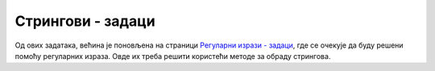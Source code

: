 Стрингови - задаци
==================

Од ових задатака, већина је поновљена на страници `Регуларни изрази - задаци <02e_regexi_zadaci.html>`_, 
где се очекује да буду решени помоћу регуларних израза. Овде их треба решити користећи методе за обраду 
стрингова. 


.. questionnote::

    **1.**
    Написати програм који уклања водеће нуле из `IP` адресе. На пример, за унету адресу ``192.068.005.010``
    треба исписати ``192.68.5.10``.
    
    Савет: након растављања улазног стринга на четири дела, можете да искористите конверзију у број, 
    а затим поново у стринг.


.. questionnote::

    **2.**
    Написати функцију која за дати низ целих бројева формира стринг који садржи редом записе тих бројева, 
    раздвојене цртицом. Цртица не треба да се појави ни на почетку ни на крају стринга. На пример, за дати 
    низ бројева :math:`\{ 381, 64, 555, 333\}`, функција треба да врати стринг ``381-64-555-333``.
    
    Написати и програм који демонстрира рад функције.


.. questionnote::

    **3.**
    Правописи разних језика прописују различите начине писања реалних бројева. Тако се на енглеском 
    језику знак ``,`` користи за раздвајање група од по три цифре у целобројном делу, а знак ``.`` се 
    користи да одвоји децимални (разломљени) део броја. У текстовима на српском језику знакови 
    ``,`` и ``.`` имају обрнуте улоге.
    
    Написати програм који за дати запис броја по правопису енглеског језика приказује запис истог 
    броја по правопису српског језика. На пример, за дати запис ``28,517,324.28`` треба исписати 
    ``28.517.324,28``.


.. questionnote::

    **4.**
    Написати функцију која за дати стринг враћа низ стрингова, добијених растављањем улазног стринга помоћу 
    запета и уклањањем белина на почетку и крају сваког дела, с тим да се запете под наводницима не користе 
    за раздвајање. На пример, за стринг 
    
    .. code::
    
         Petar Markovic  , "matematika, fizika"  ,  5  ,  "odbojka, stoni tenis"
    
    функција треба да врати низ од следећа четири стринга: 
    
    .. code::
    
        "Petar Markovic"
        "matematika, fizika"
        "5"
        "odbojka, stoni tenis"
       
    Написати и програм који демонстрира рад функције (стрингове исписивати без наводника).


.. questionnote::

    **5.**
    Написати програм који проверава да ли дати стринг испуњава услове да буде јака лозинка. Лозинка 
    је јака ако се састоји од бар 10 карактера, садржи бар једно мало слово, бар једно велико слово, 
    бар једну цифру и бар један знак који није алфанумерик (тј. није ни слово ни цифра ни доња црта). 
    На пример, лозинка ``Ve#78_set14`` јесте јака, а лозинка ``OtkrivanjeLozinke`` није.


.. questionnote::

    **6.**
    Написати програм који дати текст претвара у име променљиве на следећи начин:
    
    - Текст се растави на делове, користећи белине као раздвајач
    - Из сваког дела се уклоне знаци који нису алфанумерици
    - Почетно слово сваког дела осим првог се конвертује у велико, а сва остала слова у мала
    - Добијени делови се споје

    На пример, за текст ``broj malih, raznovrsnih kupovina`` име променљиве би било 
    ``brojMalihRaznovrsnihKupovina``
    

.. questionnote::

    **7.**
    Написати програм који преправља име променљиве из тзв. стила ``camelCase`` у стил ``snake_case``. 
    На пример, за унето ``nekoDugackoIme`` треба исписати ``neko_dugacko_ime``.


.. questionnote::

    **8.**
    Написати програм за пресловаљавање (транслитерацију) садржаја датог текстуалног фајла из латинице 
    у ћирилицу. У овом задатку се подразумева да се свако појављивање ``lj``, ``nj`` и ``dž`` замењује 
    редом са ``љ``, ``њ`` и ``џ``. Програму се задају само путање до улазног и излазног фајла.


.. questionnote::

    **9.**
    Написати програм који проверава да ли се дато име фајла уклапа у дату маску. У масци знак ``?`` 
    замењује тачно један, било који карактер, а знак ``*`` замењује било који низ од нула или више 
    карактера у имену фајла. На пример, име фајла ``program.cs`` се уклапа у маску ``*.cs``, а име 
    фајла ``a-12.txt`` се **не** уклапа у маску ``a??.txt``. Подразумева се да се у масци појављује 
    највише један знак ``*``. 


.. questionnote::

    **10.**
    Написати програм за одигравање једног потеза у познатој игри вешала (погађање задатог текста). 
    Улазни подаци су:
    
    - текст који се погађа
    - текст са погођеним словима и доњим цртама уместо непогођених слова
    - слово које представља нови упит
    
    Програм треба да испише нови изглед текста са погођеним словима. На пример, за улазне податке
    
    .. code::
    
        abrakadabra
        a__a_a_a__a
        r

    програм треба да испише
    
    .. code::

        a_ra_a_a_ra


.. questionnote::

    **11.**
    Написати програм који проверава да ли су два дата текста иста, ако се игноришу сувишне белине 
    и интерпункција, а мала слова се не разликују од великих. Од више узастопних белина, сувишне 
    су све осим једне. На пример, за унете текстове:

    .. code::
    
        ko rano rani, dve srece grabi.
        Ko rano rani     dve srece grabi

    програм треба да испише ``DA``.


.. questionnote::

    **12.**
    Написати програм који израчунава и исписује збир свих бројева који се појављују у тексту.
    На пример, за унети текст
    
    .. code::
    
        dokument A ima 12 stranica, a program B ima 537 linija koda.
    
    програм треба да испише ``549``, јер је :math:`12+537=549`.
     


.. questionnote::

    **13.**
    Написати програм који за дати улазни текстуални фајл и дату вредност маргине :math:`M`, креира 
    нови фајл са истим текстом, пресложен тако да је сваки ред што је могуће дужи, али да по 
    дужини не прелази :math:`M` карактера. Подразумева се да у тексту нема речи дужих од :math:`M`.
    Празни редови се преписују у излазни фајл, све остале белине се при преписивању замењују једним 
    размаком или преласком у нови ред. 
    
    Програму се задају путање до улазног и излазног фајла, као и вредност :math:`M`. 
    На пример, ако је маргина :math:`M=20`, а улазни фајл изгледа овако:
    
    .. code::
    
        Juce se na prvom spratu dogodilo
        nesto zaista inspirativno.
        (Sledi opis dogadjaja)
        
        Ovaj lep primer isticemo kao nesto
        na sta svi mozemo da se ugledamo.
    
    излазни фајл треба да изгледа овако:
    
    .. code::
    
        Juce se na prvom
        spratu dogodilo
        nesto zaista 
        inspirativno. (Sledi
        opis dogadjaja)
        
        Ovaj lep primer
        isticemo kao nesto
        na sta svi mozemo da
        se ugledamo.


.. questionnote::

    **14.**
    Написати програм који из датог фајла са `C#` кодом уклања све коментаре.
    Програму се задају путање до улазног и излазног фајла.
    На пример, ако улазни фајл изгледа овако:

    .. code::
    
        using System;

        class Program
        {
            /* 
            program koji izracunava zbir n datih brojeva,
            a iz koga treba izbaciti komentare oba tipa
            tj. i ove // i one druge
            /* 
            static void Main(string[] args)
            {
                Console.WriteLine("Iz ovog programa treba ukloniti sve");
                Console.WriteLine("komentare, tj. i one koji pocinju ovako /*");
                Console.WriteLine("a zavrsavaju ovako */, kao i one koji");
                Console.WriteLine("pocinju ovako // i traju do kraja reda");

                int n = int.Parse(Console.ReadLine()); // unosimo n
                int s = 0;
                for (int i = 0; i < n; i++)
                {
                    int a = int.Parse(Console.ReadLine());
                    s += a; /*sabiramo*/
                }
                // ispisujemo
                Console.WriteLine(s);
            }
        }

    излазни фајл треба да изгледа овако:
    
    .. code::
    
        using System;

        class Program
        {
            static void Main(string[] args)
            {
                Console.WriteLine("Iz ovog programa treba ukloniti sve");
                Console.WriteLine("komentare, tj. i one koji pocinju ovako /*");
                Console.WriteLine("a zavrsavaju ovako */, kao i one koji");
                Console.WriteLine("pocinju ovako // i traju do kraja reda");

                int n = int.Parse(Console.ReadLine());
                int s = 0;
                for (int i = 0; i < n; i++)
                {
                    int a = int.Parse(Console.ReadLine());
                    s += a;
                }
                Console.WriteLine(s);
            }
        }
        
.. questionnote::

    **15.**
    Написати програм који допуњава фајл са оценама. Формат и улазног и излазног фајла је ``csv`` 
    (`comma separated values`, вредности раздвојене запетама). Програму се из командне линије 
    редом задају: путања до улазног фајла, назив предмета, оцене из тог предмета у једном реду, 
    и на крају путања до излазног фајла. Називи свих предмета се налазе у првом реду улазног фајла. 
    Подразумева се да је улазни фајл исправан и да је низ оцена одговарајуће дужине. 
    
    На пример, ако су улазни подаци
    
    .. code::
    
        a.csv
        matematika
        3 4 4 2 5 4
        b.csv
    
    а улазни фајл ``a.csv`` изгледа овако
    
    .. code::
    
        ime, srpski, engleski, matematika, programiranje, vladanje
        Pera, 5, 4, , , 5
        Jovan, 3, 5, , , 5
        Marko, 5, 5, , , 4
        Ana, 4, 4, , , 5
        Luka, 4, 4, , , 5
        Marija, 4, 5, , , 5
    
    онда излазни фајл ``b.csv`` треба да изгледа овако:
    
    .. code::

        ime, srpski, engleski, matematika, programiranje, vladanje
        Pera, 5, 4, 3, , 5
        Jovan, 3, 5, 4, , 5
        Marko, 5, 5, 4, , 4
        Ana, 4, 4, 2, , 5
        Luka, 4, 4, 5, , 5
        Marija, 4, 5, 4, , 5
    

    
.. comment

    .. questionnote::

        **16.**
        Написати програм који генерише циркуларно писмо

    
    .. questionnote::

        **17.**
        У датом фајлу су наведене све речи језика, са цртицама на местима где је дозвољен растав 
        (хифенација) због преношења дела речи у следећи ред. Користећи овај фајл, пресложити 
        други улазни фајл, тако да се речи у њему по потреби преламају на месту неке цртице.
        Прецизније, сваки ред излазног фајла треба да буде што је могуће дужи, али да по дужини не 
        прелази дату маргину од :math:`M` карактера. Речи које нормално стају у текући ред се 
        приказују без цртица, а остале речи се приказују са једном цртицом на месту прекида, тако 
        да текући ред буде што више попуњен (али не преко маргине).

        Празни редови се преписују у излазни фајл, све остале белине се при преписивању замењују 
        једним размаком или преласком у нови ред. 
        Програму се задају путање до два улазна и једног излазног фајла, као и вредност :math:`M`. 

    
    .. questionnote::

        **18.**
        Написати програм који на ефикасан начин налази дужину најдужег подстринга датог стринга, 
        који се појављује и на почетку и на крају датог стринга. На пример, ако се унесе 
        ``abrakadabra``, програм треба да испише ``4``, јер тражени подстринг ``abra`` има дужину 4.
